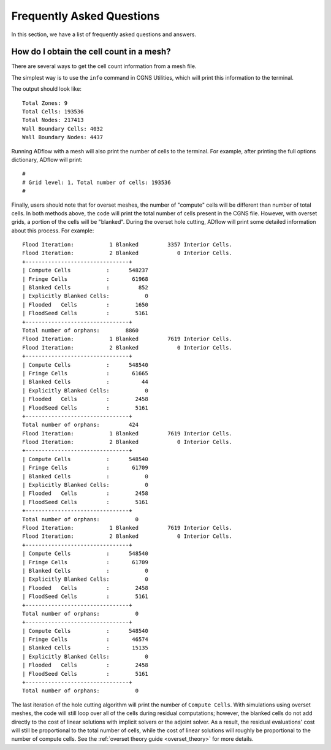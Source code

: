 .. _faq:


Frequently Asked Questions
==========================

In this section, we have a list of frequently asked questions and answers.

How do I obtain the cell count in a mesh?
-----------------------------------------

There are several ways to get the cell count information from a mesh file.

The simplest way is to use the ``info`` command in CGNS Utilities, which will print this information to the terminal.

.. prompt:: bash

    cgns_utils info wing_vol.cgns

The output should look like::

    Total Zones: 9
    Total Cells: 193536
    Total Nodes: 217413
    Wall Boundary Cells: 4032
    Wall Boundary Nodes: 4437


Running ADflow with a mesh will also print the number of cells to the terminal.
For example, after printing the full options dictionary, ADflow will print::

    #
    # Grid level: 1, Total number of cells: 193536
    #


Finally, users should note that for overset meshes, the number of "compute" cells will be different than number of total cells.
In both methods above, the code will print the total number of cells present in the CGNS file.
However, with overset grids, a portion of the cells will be "blanked".
During the overset hole cutting, ADflow will print some detailed information about this process.
For example::

    Flood Iteration:           1 Blanked         3357 Interior Cells.
    Flood Iteration:           2 Blanked            0 Interior Cells.
    +--------------------------------+
    | Compute Cells           :      548237
    | Fringe Cells            :       61968
    | Blanked Cells           :         852
    | Explicitly Blanked Cells:           0
    | Flooded   Cells         :        1650
    | FloodSeed Cells         :        5161
    +--------------------------------+
    Total number of orphans:        8860
    Flood Iteration:           1 Blanked         7619 Interior Cells.
    Flood Iteration:           2 Blanked            0 Interior Cells.
    +--------------------------------+
    | Compute Cells           :      548540
    | Fringe Cells            :       61665
    | Blanked Cells           :          44
    | Explicitly Blanked Cells:           0
    | Flooded   Cells         :        2458
    | FloodSeed Cells         :        5161
    +--------------------------------+
    Total number of orphans:         424
    Flood Iteration:           1 Blanked         7619 Interior Cells.
    Flood Iteration:           2 Blanked            0 Interior Cells.
    +--------------------------------+
    | Compute Cells           :      548540
    | Fringe Cells            :       61709
    | Blanked Cells           :           0
    | Explicitly Blanked Cells:           0
    | Flooded   Cells         :        2458
    | FloodSeed Cells         :        5161
    +--------------------------------+
    Total number of orphans:           0
    Flood Iteration:           1 Blanked         7619 Interior Cells.
    Flood Iteration:           2 Blanked            0 Interior Cells.
    +--------------------------------+
    | Compute Cells           :      548540
    | Fringe Cells            :       61709
    | Blanked Cells           :           0
    | Explicitly Blanked Cells:           0
    | Flooded   Cells         :        2458
    | FloodSeed Cells         :        5161
    +--------------------------------+
    Total number of orphans:           0
    +--------------------------------+
    | Compute Cells           :      548540
    | Fringe Cells            :       46574
    | Blanked Cells           :       15135
    | Explicitly Blanked Cells:           0
    | Flooded   Cells         :        2458
    | FloodSeed Cells         :        5161
    +--------------------------------+
    Total number of orphans:           0

The last iteration of the hole cutting algorithm will print the number of ``Compute Cells``.
With simulations using overset meshes, the code will still loop over all of the cells during residual computations; however, the blanked cells do not add directly to the cost of linear solutions with implicit solvers or the adjoint solver.
As a result, the residual evaluations' cost will still be proportional to the total number of cells, while the cost of linear solutions will roughly be proportional to the number of compute cells.
See the :ref:`overset theory guide <overset_theory>` for more details.